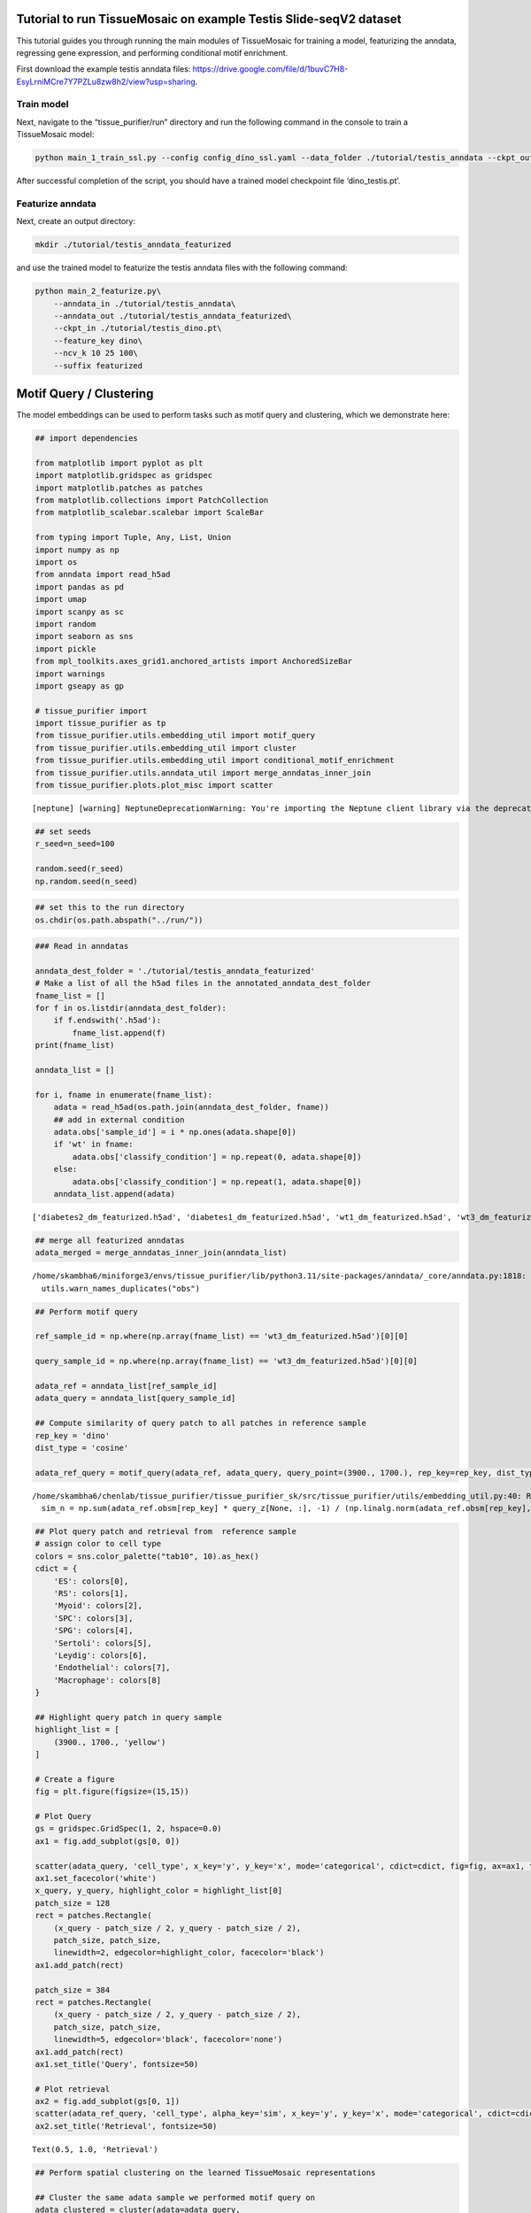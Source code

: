 Tutorial to run TissueMosaic on example Testis Slide-seqV2 dataset
~~~~~~~~~~~~~~~~~~~~~~~~~~~~~~~~~~~~~~~~~~~~~~~~~~~~~~~~~~~~~~~~~~

This tutorial guides you through running the main modules of
TissueMosaic for training a model, featurizing the anndata, regressing
gene expression, and performing conditional motif enrichment.

First download the example testis anndata files: https://drive.google.com/file/d/1buvC7H8-EsyLrniMCre7Y7PZLu8zw8h2/view?usp=sharing.

Train model
^^^^^^^^^^^

Next, navigate to the “tissue_purifier/run” directory and run the
following command in the console to train a TissueMosaic model:

.. code:: ipython3

    python main_1_train_ssl.py --config config_dino_ssl.yaml --data_folder ./tutorial/testis_anndata --ckpt_out ./tutorial/testis_dino.pt

After successful completion of the script, you should have a trained
model checkpoint file ‘dino_testis.pt’.

Featurize anndata
^^^^^^^^^^^^^^^^^

Next, create an output directory:

.. code:: ipython3

    mkdir ./tutorial/testis_anndata_featurized

and use the trained model to featurize the testis anndata files with the
following command:

.. code:: ipython3

    python main_2_featurize.py\
        --anndata_in ./tutorial/testis_anndata\
        --anndata_out ./tutorial/testis_anndata_featurized\
        --ckpt_in ./tutorial/testis_dino.pt\
        --feature_key dino\
        --ncv_k 10 25 100\
        --suffix featurized

Motif Query / Clustering
~~~~~~~~~~~~~~~~~~~~~~~~

The model embeddings can be used to perform tasks such as motif query
and clustering, which we demonstrate here:

.. code:: ipython3

    ## import dependencies
    
    from matplotlib import pyplot as plt
    import matplotlib.gridspec as gridspec
    import matplotlib.patches as patches
    from matplotlib.collections import PatchCollection
    from matplotlib_scalebar.scalebar import ScaleBar 
    
    from typing import Tuple, Any, List, Union
    import numpy as np
    import os
    from anndata import read_h5ad
    import pandas as pd
    import umap
    import scanpy as sc
    import random
    import seaborn as sns
    import pickle
    from mpl_toolkits.axes_grid1.anchored_artists import AnchoredSizeBar
    import warnings
    import gseapy as gp
    
    # tissue_purifier import
    import tissue_purifier as tp
    from tissue_purifier.utils.embedding_util import motif_query
    from tissue_purifier.utils.embedding_util import cluster
    from tissue_purifier.utils.embedding_util import conditional_motif_enrichment
    from tissue_purifier.utils.anndata_util import merge_anndatas_inner_join
    from tissue_purifier.plots.plot_misc import scatter


.. parsed-literal::

    [neptune] [warning] NeptuneDeprecationWarning: You're importing the Neptune client library via the deprecated `neptune.new` module, which will be removed in a future release. Import directly from `neptune` instead.


.. code:: ipython3

    ## set seeds
    r_seed=n_seed=100
    
    random.seed(r_seed)
    np.random.seed(n_seed)
    


.. code:: ipython3

    ## set this to the run directory
    os.chdir(os.path.abspath("../run/"))

.. code:: ipython3

    ### Read in anndatas
    
    anndata_dest_folder = './tutorial/testis_anndata_featurized'
    # Make a list of all the h5ad files in the annotated_anndata_dest_folder
    fname_list = []
    for f in os.listdir(anndata_dest_folder):
        if f.endswith('.h5ad'):
            fname_list.append(f)
    print(fname_list)
    
    anndata_list = []
    
    for i, fname in enumerate(fname_list):
        adata = read_h5ad(os.path.join(anndata_dest_folder, fname))
        ## add in external condition
        adata.obs['sample_id'] = i * np.ones(adata.shape[0])
        if 'wt' in fname:
            adata.obs['classify_condition'] = np.repeat(0, adata.shape[0])
        else:
            adata.obs['classify_condition'] = np.repeat(1, adata.shape[0])
        anndata_list.append(adata)


.. parsed-literal::

    ['diabetes2_dm_featurized.h5ad', 'diabetes1_dm_featurized.h5ad', 'wt1_dm_featurized.h5ad', 'wt3_dm_featurized.h5ad', 'wt2_dm_featurized.h5ad', 'diabetes3_dm_featurized.h5ad']


.. code:: ipython3

    ## merge all featurized anndatas
    adata_merged = merge_anndatas_inner_join(anndata_list)


.. parsed-literal::

    /home/skambha6/miniforge3/envs/tissue_purifier/lib/python3.11/site-packages/anndata/_core/anndata.py:1818: UserWarning: Observation names are not unique. To make them unique, call `.obs_names_make_unique`.
      utils.warn_names_duplicates("obs")


.. code:: ipython3

    ## Perform motif query
    
    ref_sample_id = np.where(np.array(fname_list) == 'wt3_dm_featurized.h5ad')[0][0]
    
    query_sample_id = np.where(np.array(fname_list) == 'wt3_dm_featurized.h5ad')[0][0]
    
    adata_ref = anndata_list[ref_sample_id]
    adata_query = anndata_list[query_sample_id]
    
    ## Compute similarity of query patch to all patches in reference sample
    rep_key = 'dino'
    dist_type = 'cosine'
    
    adata_ref_query = motif_query(adata_ref, adata_query, query_point=(3900., 1700.), rep_key=rep_key, dist_type=dist_type)



.. parsed-literal::

    /home/skambha6/chenlab/tissue_purifier/tissue_purifier_sk/src/tissue_purifier/utils/embedding_util.py:40: RuntimeWarning: invalid value encountered in divide
      sim_n = np.sum(adata_ref.obsm[rep_key] * query_z[None, :], -1) / (np.linalg.norm(adata_ref.obsm[rep_key], axis=-1) * np.linalg.norm(query_z))


.. code:: ipython3

    ## Plot query patch and retrieval from  reference sample
    # assign color to cell type
    colors = sns.color_palette("tab10", 10).as_hex()
    cdict = {
        'ES': colors[0],
        'RS': colors[1],
        'Myoid': colors[2],
        'SPC': colors[3],
        'SPG': colors[4],
        'Sertoli': colors[5],
        'Leydig': colors[6],
        'Endothelial': colors[7],
        'Macrophage': colors[8]
    }
    
    ## Highlight query patch in query sample
    highlight_list = [
        (3900., 1700., 'yellow')
    ]
    
    # Create a figure
    fig = plt.figure(figsize=(15,15))
    
    # Plot Query
    gs = gridspec.GridSpec(1, 2, hspace=0.0)
    ax1 = fig.add_subplot(gs[0, 0])
    
    scatter(adata_query, 'cell_type', x_key='y', y_key='x', mode='categorical', cdict=cdict, fig=fig, ax=ax1, ticks_off=True, show_legend=False, alpha=0.7, rasterized=True)
    ax1.set_facecolor('white')
    x_query, y_query, highlight_color = highlight_list[0]
    patch_size = 128
    rect = patches.Rectangle(
        (x_query - patch_size / 2, y_query - patch_size / 2),
        patch_size, patch_size,
        linewidth=2, edgecolor=highlight_color, facecolor='black')
    ax1.add_patch(rect)
    
    patch_size = 384
    rect = patches.Rectangle(
        (x_query - patch_size / 2, y_query - patch_size / 2),
        patch_size, patch_size,
        linewidth=5, edgecolor='black', facecolor='none')
    ax1.add_patch(rect)
    ax1.set_title('Query', fontsize=50)
    
    # Plot retrieval
    ax2 = fig.add_subplot(gs[0, 1])
    scatter(adata_ref_query, 'cell_type', alpha_key='sim', x_key='y', y_key='x', mode='categorical', cdict=cdict, ticks_off=True, fig=fig, ax=ax2, show_legend=False, linewidth=0, rasterized=True)
    ax2.set_title('Retrieval', fontsize=50)




.. parsed-literal::

    Text(0.5, 1.0, 'Retrieval')




.. image:: ./tutorial_files/tutorial_20_1.png


.. code:: ipython3

    ## Perform spatial clustering on the learned TissueMosaic representations
    
    ## Cluster the same adata sample we performed motif query on
    adata_clustered = cluster(adata=adata_query,
                                key='dino',
                                n_neighbors=100,
                                leiden_res=[0.1, 0.2, 0.3])
    
    ## note that adata now has clustering annotations written in .obsm
    adata_clustered



.. parsed-literal::

    Running UMAP



.. parsed-literal::

    Computing clusters




.. parsed-literal::

    AnnData object with n_obs × n_vars = 35797 × 23706
        obs: 'x', 'y', 'UMI', 'cell_type', 'dino_spot_features_valid', 'train_test_fold_1', 'train_test_fold_2', 'train_test_fold_3', 'train_test_fold_4', 'sample_id', 'classify_condition', 'sim', 'leiden_feature_dino_res_0.1_one_hot', 'leiden_feature_dino_res_0.2_one_hot'
        uns: 'status'
        obsm: 'cell_type_proportions', 'dino', 'dino_spot_features', 'ncv_k10', 'ncv_k100', 'ncv_k25', 'leiden_feature_dino_res_0.3_one_hot'



.. code:: ipython3

    ## Plot clustering results
    
    # Create a figure
    fig = plt.figure(figsize=(15,15))
    gs = gridspec.GridSpec(1, 2, hspace=0.0)
    
    ## plot cluster 1
    ax1 = fig.add_subplot(gs[0, 0])
    cluster_key = 'leiden_feature_dino_res_0.3_one_hot'
    
    adata_cluster_1 = adata_clustered[adata_clustered.obsm[cluster_key][:,0] <= 0.999]
    
    scatter(adata_cluster_1, 'cell_type', x_key='y', y_key='x', mode='categorical', cdict=cdict, ticks_off=True, show_legend=False, fig=fig, ax=ax1, alpha=0.7, rasterized=True)
    ax1.set_title('Cluster 1', fontsize=50)
    
    ## plot cluster 2
    ax2 = fig.add_subplot(gs[0, 1])
    
    adata_cluster_2 = adata_clustered[adata_clustered.obsm[cluster_key][:,0] > 0.999]
    
    scatter(adata_cluster_2, 'cell_type', x_key='y', y_key='x', mode='categorical', cdict=cdict, ticks_off=True, show_legend=False, fig=fig, ax=ax2, alpha=0.7, rasterized=True)
    ax2.set_title('Cluster 2', fontsize=50)




.. parsed-literal::

    Text(0.5, 1.0, 'Cluster 2')




.. image:: tutorial_files/tutorial_22_1.png


Gene Regression
~~~~~~~~~~~~~~~

We can regress gene expression in elongated spermatid cells from the
learned TissueMosaic representations by running the following commands
in the console:

.. code:: ipython3

    #set environment threads
    export OMP_NUM_THREADS=1
    export MKL_NUM_THREADS=1
    export OPENBLAS_NUM_THREADS=1
    export NUMEXPR_NUM_THREADS=1

.. code:: ipython3

    # make output directory
    mkdir ./tutorial/gr_results

.. code:: ipython3

    python main_3_gene_regression.py\
        --anndata_in ./tutorial/testis_anndata_featurized\
        --out_dir ./tutorial/gr_results\
        --out_prefix dino_ctype\
        --feature_key dino_spot_features\
        --alpha_regularization_strength 0.01\
        --filter_feature 2.0\
        --fc_bc_min_umi 500\
        --fg_bc_min_pct_cells_by_counts 10\
        --cell_types ES

We can investigate the results

.. code:: ipython3

    ## Plot distribution of tissue motif information scores
    
    cell_type_names = ["Elongated Spermatids"]
    
    results_dir = './tutorial/gr_results'
    
    ctype = "ES"
            
    out_prefix = "dino_ctype"
            
    rel_q_gk_outfile_name = out_prefix + '_' + ctype + f"_df_rel_q_gk_ssl.pickle"
    rel_q_gk_outfile = os.path.join(results_dir, rel_q_gk_outfile_name)
    rel_q_gk = pickle.load(open(rel_q_gk_outfile, 'rb'))
    
    ## flip sign of TMI score
    rel_q_gk = -1 * rel_q_gk
    
    ## discard genes with TMI score < 0 (these are outlier genes whose performance is worse than baseline)
    rel_q_gk = rel_q_gk[rel_q_gk > 0].dropna()
    
    fig, ax = plt.subplots()
    plt.tight_layout()
    sns.histplot(rel_q_gk, bins=50, legend=False)
    plt.ylabel('Frequency')
    plt.xlabel('Tissue Motif Information (TMI) Score')
    ax.tick_params(axis='y')
    ax.tick_params(axis='x')
    ax.spines['top'].set_visible(False)
    ax.spines['right'].set_visible(False)  
    ax.spines['bottom']
    ax.spines['left']
    ax.set_title('Elongated Spermatids - Highly Expressed Genes')
            




.. parsed-literal::

    Text(0.5, 1.0, 'Elongated Spermatids - Highly Expressed Genes')




.. image:: tutorial_files/tutorial_29_1.png


.. code:: ipython3

    rel_q_gk.sort_values(by=0).tail(n=10)




.. raw:: html

    <div>
    <style scoped>
        .dataframe tbody tr th:only-of-type {
            vertical-align: middle;
        }
    
        .dataframe tbody tr th {
            vertical-align: top;
        }
    
        .dataframe thead th {
            text-align: right;
        }
    </style>
    <table border="1" class="dataframe">
      <thead>
        <tr style="text-align: right;">
          <th></th>
          <th>0</th>
        </tr>
      </thead>
      <tbody>
        <tr>
          <th>Tex33</th>
          <td>0.184594</td>
        </tr>
        <tr>
          <th>Ccer1</th>
          <td>0.192707</td>
        </tr>
        <tr>
          <th>Rnf151</th>
          <td>0.199231</td>
        </tr>
        <tr>
          <th>4933411K16Rik</th>
          <td>0.217950</td>
        </tr>
        <tr>
          <th>Smcp</th>
          <td>0.223001</td>
        </tr>
        <tr>
          <th>Fam71b</th>
          <td>0.251620</td>
        </tr>
        <tr>
          <th>Prm1</th>
          <td>0.278291</td>
        </tr>
        <tr>
          <th>Prm2</th>
          <td>0.302034</td>
        </tr>
        <tr>
          <th>Tnp2</th>
          <td>0.376735</td>
        </tr>
        <tr>
          <th>Tnp1</th>
          <td>0.381183</td>
        </tr>
      </tbody>
    </table>
    </div>



.. code:: ipython3

    ## Plot genes with high tissue motif information score back in space
    
    ## parameters
    s = 5
    
    i = np.where(np.array(fname_list) == 'wt2_dm_featurized.h5ad')[0][0] #3 ## wt 2
    adata = anndata_list[i].copy()
    
    ## process gex
    adata.obs['cell_type'] = adata.obsm['cell_type_proportions'].idxmax(axis=1)
    sc.pp.normalize_total(adata)
    sc.pp.log1p(adata)
    
    kfold = 1
    
    adata_kfold = adata[adata.obs[f'train_test_fold_{kfold}'] == 1]
    adata_kfold_es = adata_kfold[adata_kfold.obs['cell_type'] == 'ES']
    adata_kfold_nones = adata_kfold[adata_kfold.obs['cell_type'] != 'ES']
    
    fig, axs = plt.subplots(figsize=(10,10))
    axs.axis('off')
    
    # Define the grid layout
    
    gs = gridspec.GridSpec(3, 4, wspace=1.0, hspace=0.0) #, hspace=-0.1)
    
    
    ax1 = fig.add_subplot(gs[0, 1:3])
    # ax1.set_title('Testis', fontsize=labelfontsize, pad=labelpad)
    scatter(adata_kfold, 'cell_type', x_key='x', y_key='y', mode='categorical', fig=fig, ax=ax1, cdict=cdict, s=s, ticks_off=True, show_legend=False,rasterized=True)
    ax1.set_aspect('equal', 'box')
    ax1.axis('off')
    scalebar = AnchoredSizeBar(ax1.transData,
                               461.54, '', 'lower left', 
                               pad=0.1,
                               color='black',
                               frameon=False,
                               size_vertical=20)
    ax1.add_artist(scalebar)
    ax1.set_title('Cell types')
    
    prop_cycle = plt.rcParams['axes.prop_cycle']
    colors = prop_cycle.by_key()['color']
    
    # assign color to cell type
    grey_hex = '#E8E8E8'
    cdict_temp = {
        'ES': colors[0],
        'RS': grey_hex,
        'Myoid': grey_hex,
        'SPC': grey_hex,
        'SPG': grey_hex,
        'Sertoli': grey_hex,
        'Leydig': grey_hex,
        'Endothelial': grey_hex,
        'Macrophage': grey_hex
    }
    
    ax1 = fig.add_subplot(gs[1, :2])
    scatter(adata_kfold, 'cell_type', x_key='x', y_key='y', mode='categorical', fig=fig, ax=ax1, cdict=cdict_temp, s=s, ticks_off=True, show_legend=False,rasterized=True)
    ax1.set_aspect('equal', 'box')
    ax1.axis('off')
    ax1.set_title('ES Cells')
    
    ax1 = fig.add_subplot(gs[1, 2:])
    scatter(adata_kfold, 'cell_type', x_key='x', y_key='y', mode='categorical', fig=fig, ax=ax1, cdict=cdict_temp, s=s, ticks_off=True, show_legend=False,rasterized=True)
    ax1.set_aspect('equal', 'box')
    ax1.axis('off')
    ax1.set_title('ES Cells')
    
    # Second row, first plot
    ax2 = fig.add_subplot(gs[2, :2])
    
    gene = 'Smcp'
    
    x_coord = adata_kfold_es.obs['x']
    y_coord = adata_kfold_es.obs['y']
    UMI = adata_kfold_es.obs['UMI']
    
    gene_adata = adata_kfold_es[:,gene]
    genex = np.squeeze(np.array(gene_adata.X.todense().flatten()))
    
    ax2_sc = ax2.scatter(x_coord, y_coord, c=genex, s = s, marker='h', edgecolors='none', vmin=1, vmax=4, cmap='viridis_r',rasterized=True)
    ax2.set_aspect('equal', 'box')
    ax2.set_xlim((np.min(adata_kfold.obs['x'].values), np.max(adata_kfold.obs['x'].values)))
    ax2.set_ylim((np.min(adata_kfold.obs['y'].values), np.max(adata_kfold.obs['y'].values)))
    ax2.axes.invert_yaxis()
    ax2.set_xticks([])
    ax2.set_yticks([])
    
    scatter(adata_kfold_nones, 'cell_type', x_key='x', y_key='y', mode='categorical', fig=fig, ax=ax2, cdict=cdict_temp, s=s, ticks_off=True, show_legend=False,rasterized=True)
    
    ax2.set_title(gene)
    ax2.spines['top'].set_visible(False)
    ax2.spines['right'].set_visible(False)  
    ax2.spines['bottom'].set_visible(False)  
    ax2.spines['left'].set_visible(False)
    ax2.set_ylabel('Log Expression')  
    ax2.axis('off')
    cbar = plt.colorbar(ax2_sc, ax=ax2, label=None, fraction=0.030, pad=0.04)
    cbar.set_label('Log Expression', rotation=270,labelpad=20)
    cbar.ax.tick_params()
    
    
    gene = 'Tnp1'
    
    kfold = 1
    
    adata_kfold = adata[adata.obs[f'train_test_fold_{kfold}'] == 1]
    adata_kfold_es = adata_kfold[adata_kfold.obs['cell_type'] == 'ES']
    adata_kfold_nones = adata_kfold[adata_kfold.obs['cell_type'] != 'ES']
    
    x_coord = adata_kfold_es.obs['x']
    y_coord = adata_kfold_es.obs['y']
    UMI = adata_kfold_es.obs['UMI']
    
    gene_adata = adata_kfold_es[:,gene]
    genex = np.squeeze(np.array(gene_adata.X.todense().flatten()))
    
    ax3 = fig.add_subplot(gs[2, 2:])
    
    
    ax3_sc = ax3.scatter(x_coord, y_coord, c=genex, s = s, marker='h', edgecolors='none', vmin=0, vmax=4, cmap='viridis_r',rasterized=True)
    ax3.set_aspect('equal', 'box')
    ax3.set_xlim((np.min(adata_kfold.obs['x'].values), np.max(adata_kfold.obs['x'].values)))
    ax3.set_ylim((np.min(adata_kfold.obs['y'].values), np.max(adata_kfold.obs['y'].values)))
    ax3.axes.invert_yaxis()
    ax3.set_xticks([])
    ax3.set_yticks([])
    
    scatter(adata_kfold_nones, 'cell_type', x_key='x', y_key='y', mode='categorical', fig=fig, ax=ax3, cdict=cdict_temp, s=s, ticks_off=True, show_legend=False,rasterized=True)
    
    
    ax3.set_title(gene)
    ax3.spines['top'].set_visible(False)
    ax3.spines['right'].set_visible(False)  
    ax3.spines['bottom'].set_visible(False)  
    ax3.spines['left'].set_visible(False)  
    ax3.axis('off')
    cbar = plt.colorbar(ax3_sc, ax=ax3, label=None, fraction=0.030, pad=0.04)
    cbar.set_label('Log Expression', rotation=270,labelpad=20)
    # cbar.ax.set_yticklabels([0.0, 2.0, 4.0])



.. image:: tutorial_files/tutorial_31_0.png


Conditional Motif Enrichment
~~~~~~~~~~~~~~~~~~~~~~~~~~~~

.. code:: ipython3

    ## perform conditional motif enrichment
    
    ## Run enrichment on motifs (with all cell types)
    
    warnings.filterwarnings('ignore')
    
    adata_enriched = conditional_motif_enrichment(adata_merged, feature_key="dino_spot_features",
                                                  classify_or_regress="classify", alpha_regularization = [1000.0, 2500.0, 5000.0])
    
    ## can subset anndata to specific cell types to do enrichment in a cell-type specific manner
    ## ex: adata_es_merged = adata_merged[adata_merged.obs['cell_type'] == 'ES']


.. parsed-literal::

    Running kfold 1
    Running kfold 2
    Running kfold 3
    Running kfold 4


.. code:: ipython3

    ## write motif enriched anndatas to file
    
    anndata_enriched_db = adata_enriched[adata_enriched.obs['predicted_condition'] >= 0]
    anndata_enriched_db.write_h5ad('./tutorial/testis_anndata_enriched_db.h5ad')
    
    anndata_enriched_wt = adata_enriched[adata_enriched.obs['predicted_condition'] < 0]
    anndata_enriched_wt.write_h5ad('./tutorial/testis_anndata_enriched_wt.h5ad')

Run GEX regression on enriched anndatas

.. code:: ipython3

    python main_3_gene_regression.py\
        --anndata_in ./tutorial/testis_anndata_enriched_wt.h5ad\
        --out_dir ./tutorial/gr_results\
        --out_prefix dino_enriched_wt_ctype\
        --feature_key dino_spot_features\
        --alpha_regularization_strength 0.01\
        --filter_feature 2.0\
        --fc_bc_min_umi=500\
        --fg_bc_min_pct_cells_by_counts 10\
        --cell_types ES
    
    
    python main_3_gene_regression.py\
        --anndata_in ./tutorial/testis_anndata_enriched_db.h5ad\
        --out_dir ./tutorial/gr_results\
        --out_prefix dino_enriched_db_ctype\
        --feature_key dino_spot_features\
        --alpha_regularization_strength 0.01\
        --filter_feature 2.0\
        --fc_bc_min_umi=500\
        --fg_bc_min_pct_cells_by_counts 10\
        --cell_types ES

.. code:: ipython3

    ## look at delta TMI genes b/w enriched motifs
    
    ctype = "ES"
    
    out_dir = "./tutorial/gr_results"
    
    wt_rel_q_gk_outfile_name = 'dino_enriched_wt_ctype' + '_' + ctype + f"_df_rel_q_gk_ssl.pickle"
    wt_rel_q_gk_outfile = os.path.join(out_dir, wt_rel_q_gk_outfile_name)
    wt_rel_q_gk = pickle.load(open(wt_rel_q_gk_outfile, 'rb'))
    wt_rel_q_gk = -1 * wt_rel_q_gk
    wt_rel_q_gk = wt_rel_q_gk[wt_rel_q_gk > 0]
    
    db_rel_q_gk_outfile_name = 'dino_enriched_db_ctype' + '_' + ctype + f"_df_rel_q_gk_ssl.pickle"
    db_rel_q_gk_outfile = os.path.join(out_dir, db_rel_q_gk_outfile_name)
    db_rel_q_gk = pickle.load(open(db_rel_q_gk_outfile, 'rb'))
    db_rel_q_gk = -1 * db_rel_q_gk
    db_rel_q_gk = db_rel_q_gk[db_rel_q_gk > 0]
    
    
    higher_si_in_db = db_rel_q_gk.sub(wt_rel_q_gk, fill_value=0).dropna()
    
    print('Delta TMI < 0')
    print(higher_si_in_db.sort_values(by=0).head(n=10))
    print('Delta TMI > 0')
    print(higher_si_in_db.sort_values(by=0).tail(n=10))
    
    ax = sns.histplot(higher_si_in_db,bins=35, legend=False)
    plt.ylabel('')
    ax.tick_params(axis='both')  # Adjust labelsize as needed
    ax.spines['top'].set_visible(False)
    ax.spines['right'].set_visible(False)
    ax.set_title('Conditional Motif Enrichment - Elongated Spermatids')
    ax.set_xlabel('Delta TMI Score')


.. parsed-literal::

    Delta TMI < 0
                          0
    Lars2         -0.137719
    Camk1d        -0.104417
    Prss51        -0.100615
    Cmss1         -0.091653
    Pde1c         -0.085228
    Rasa3         -0.065679
    Grin2b        -0.063508
    Nat9          -0.063372
    Noxred1       -0.063292
    1700125H03Rik -0.063064
    Delta TMI > 0
                          0
    mt-Rnr2        0.046020
    Spata18        0.047754
    Gapdhs         0.052634
    Gsg1           0.053069
    Hmgb4          0.055628
    Odf1           0.058060
    Odf2           0.065754
    1700001P01Rik  0.071021
    Tnp1           0.078064
    Tnp2           0.082039




.. parsed-literal::

    Text(0.5, 0, 'Delta TMI Score')




.. image:: tutorial_files/tutorial_37_2.png


.. code:: ipython3

    ## gene set enrichment analysis on delta TMI scores
    
    pre_res = gp.prerank(rnk=higher_si_in_db, # or rnk = rnk,
                         gene_sets='/home/skambha6/chenlab/utils/m5.go.v2022.1.Mm.symbols.gmt', ## replace with path to your gene set
                         threads=4,
                         min_size=10,
                         max_size=1000,
                         permutation_num=10000, # reduce number to speed up testing
                         outdir=None, # don't write to disk
                         seed=6,
                         verbose=True, # see what's going on behind the scenes
                        )
    
    pre_res.res2d.sort_values(by='FDR q-val', ascending = True, inplace=True)
    # print(pre_res.res2d.head(15)[['Term', 'NES', 'NOM p-val', 'FDR q-val', 'Lead_genes']])
    
    ax = gp.dotplot(pre_res.res2d,
                 column="FDR q-val",
                 title='Conditional Motif Enrichment - ES Cells',
                 cmap=plt.cm.viridis,
                 size=6, # adjust dot size
                 figsize=(4,5), thresh=0.25, cutoff=0.25, show_ring=False)


.. parsed-literal::

    2024-06-25 19:26:19,934 [INFO] Parsing data files for GSEA.............................
    2024-06-25 19:26:20,111 [INFO] 9435 gene_sets have been filtered out when max_size=1000 and min_size=10
    2024-06-25 19:26:20,112 [INFO] 1125 gene_sets used for further statistical testing.....
    2024-06-25 19:26:20,112 [INFO] Start to run GSEA...Might take a while..................
    2024-06-25 19:26:40,262 [INFO] Congratulations. GSEApy runs successfully................
    



.. image:: tutorial_files/tutorial_38_1.png

